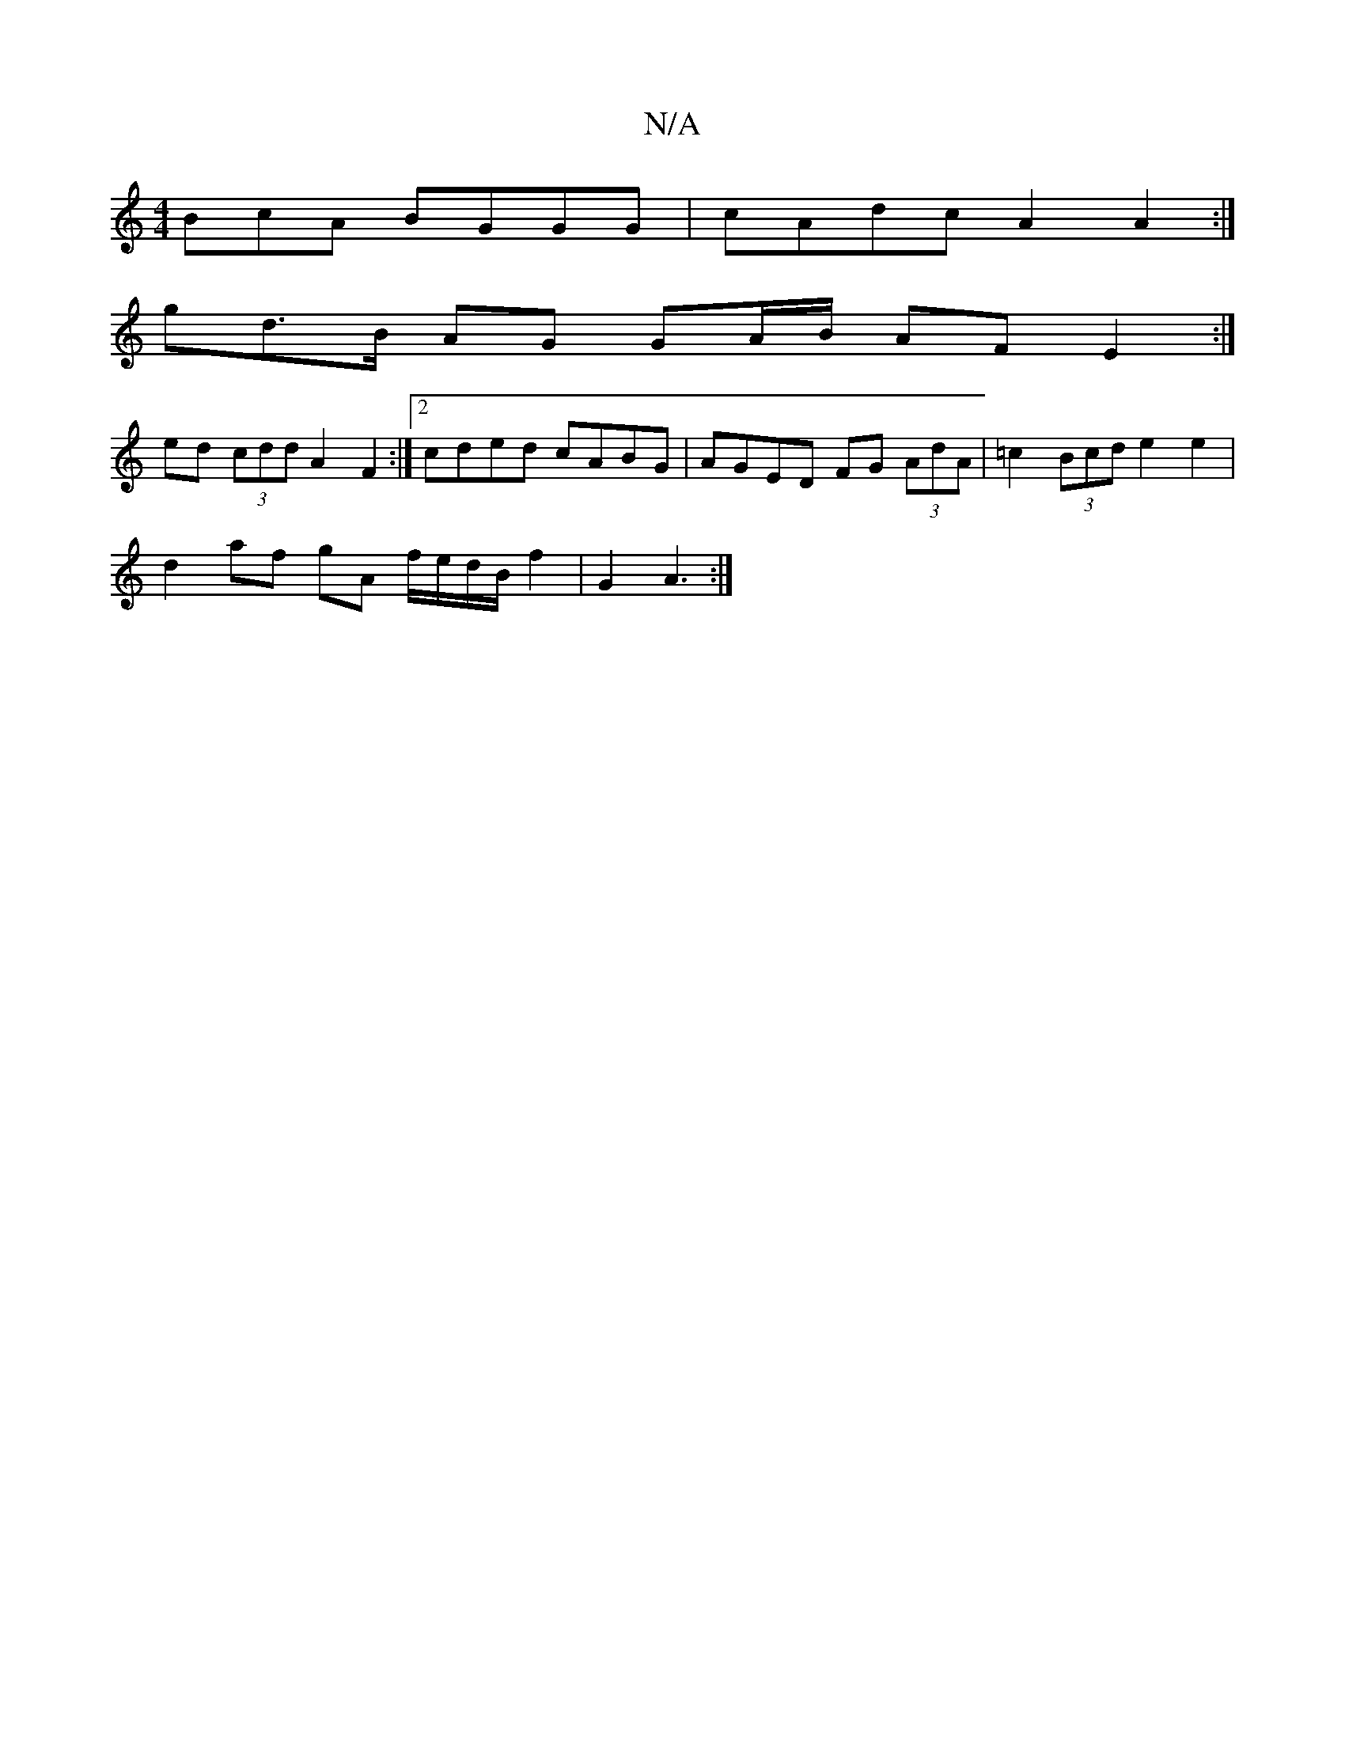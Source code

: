 X:1
T:N/A
M:4/4
R:N/A
K:Cmajor
BcA BGGG | cAdc A2 A2 :|
gd>B AG GA/B/ AF E2 :|
ed (3cdd A2 F2 :|2 cded cABG | AGED FG (3AdA | =c2 (3Bcd e2 e2 |
d2 af gA f/2e/2d/2B/2 f2 | G2 A3 :|]

e3 Agd | cdBA (3Bcd AB|
baef gfed|cdef gefe | B2A